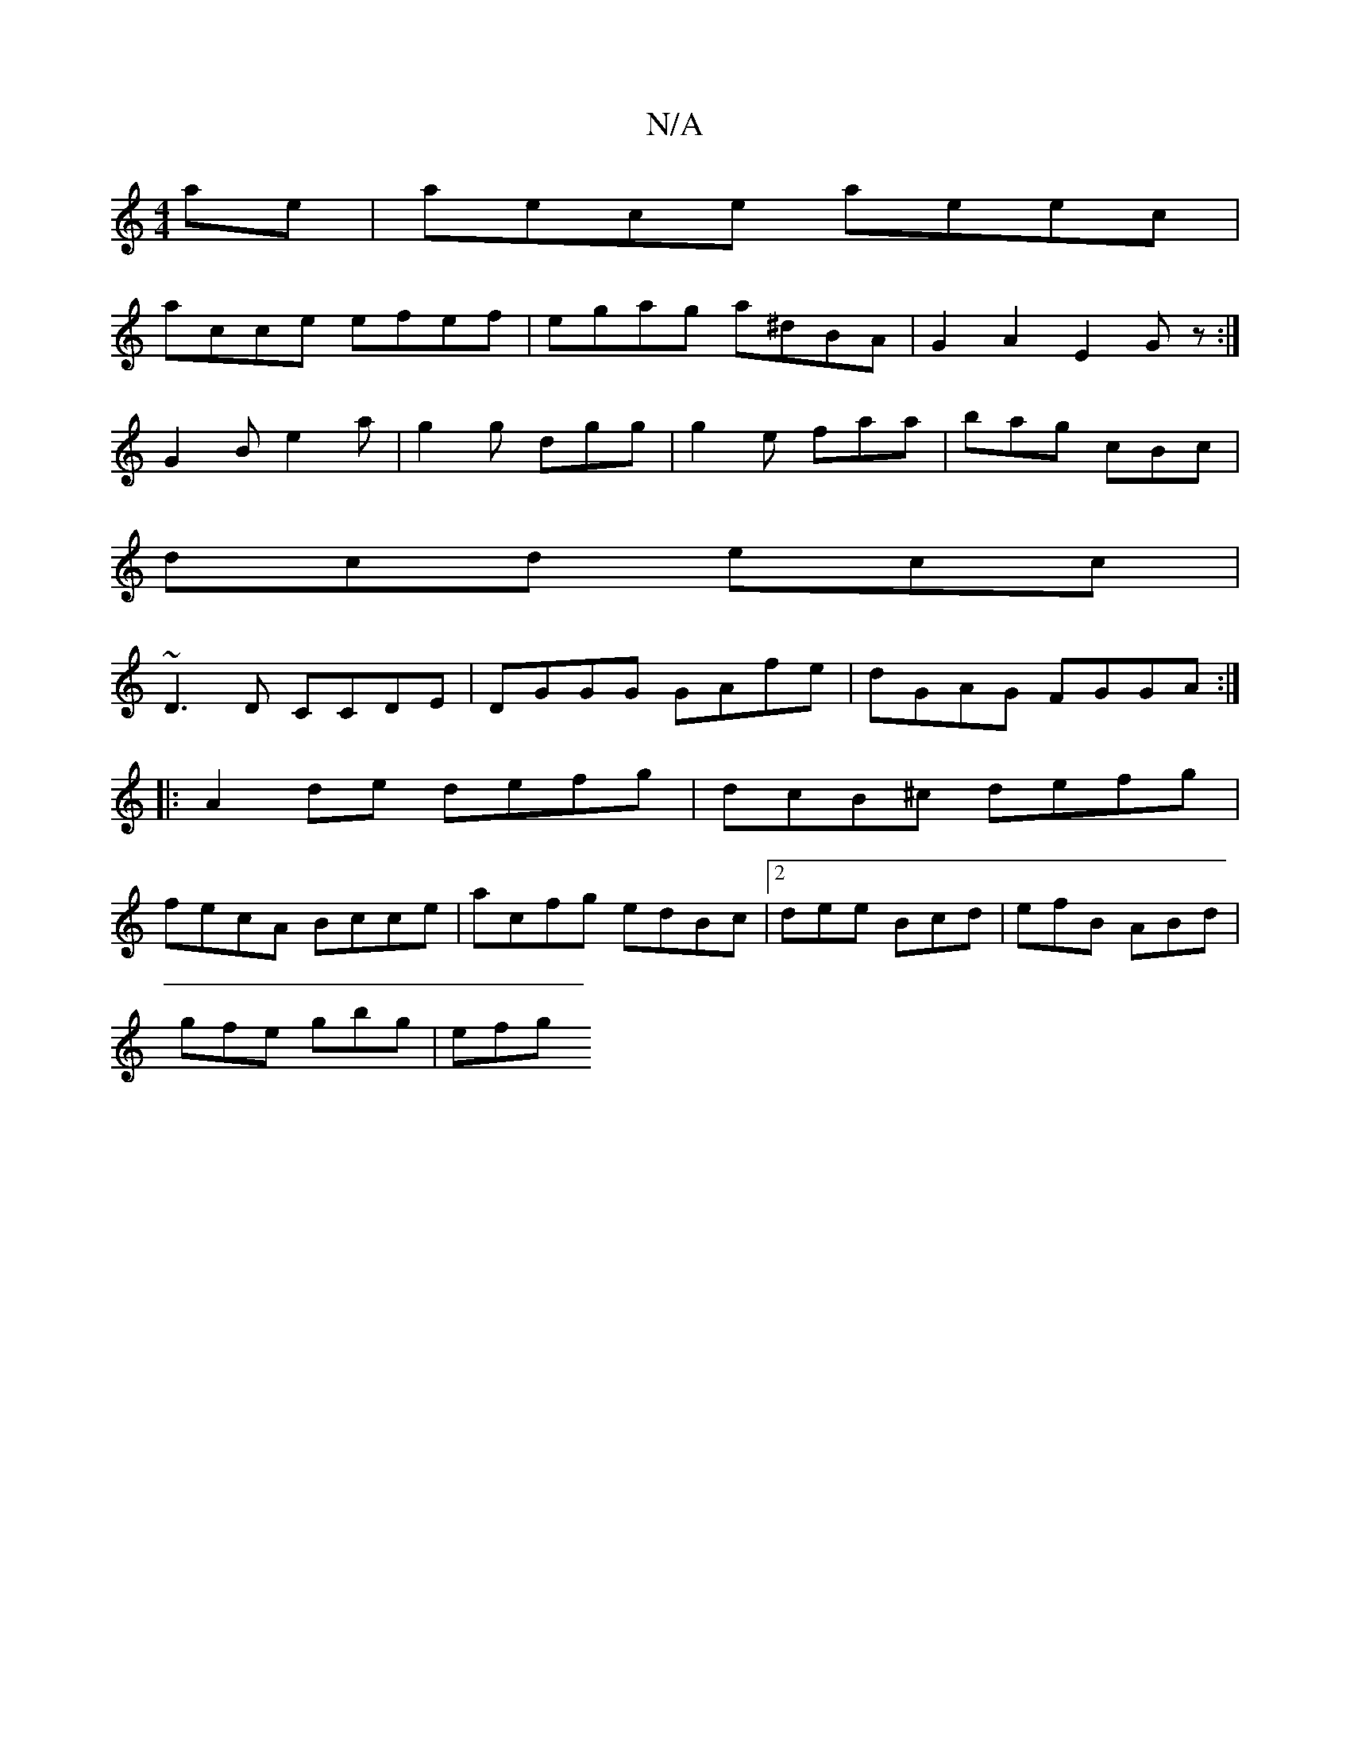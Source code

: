 X:1
T:N/A
M:4/4
R:N/A
K:Cmajor
ae|aece aeec|
acce efef|egag a^dBA|G2A2- E2Gz:|
G2B e2 a|g2g dgg|g2 e faa|bag cBc|
dcd ecc|
~D3D CCDE|DGGG GAfe|dGAG FGGA:|
|:A2de defg|dcB^c defg|
fecA Bcce|acfg edBc|2dee Bcd| efB ABd|
gfe gbg|efg ~